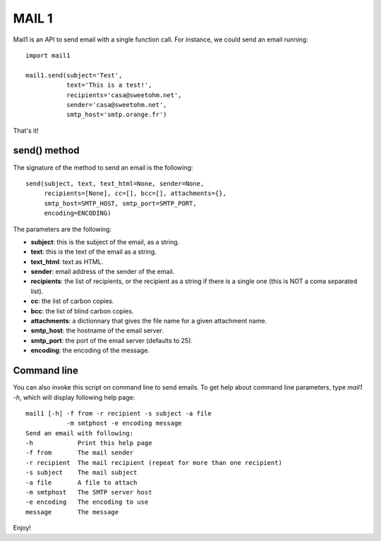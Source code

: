 MAIL 1
======

Mail1 is an API to send email with a single function call. For instance,
we could send an email running:

::

    import mail1

    mail1.send(subject='Test',
               text='This is a test!',    
               recipients='casa@sweetohm.net',
               sender='casa@sweetohm.net',
               smtp_host='smtp.orange.fr')

That's it!

send() method
-------------

The signature of the method to send an email is the following:

::

    send(subject, text, text_html=None, sender=None,
         recipients=[None], cc=[], bcc=[], attachments={},
         smtp_host=SMTP_HOST, smtp_port=SMTP_PORT,
         encoding=ENCODING)

The parameters are the following:

-  **subject**: this is the subject of the email, as a string.
-  **text**: this is the text of the email as a string.
-  **text\_html**: text as HTML.
-  **sender**: email address of the sender of the email.
-  **recipients**: the list of recipients, or the recipient as a string
   if there is a single one (this is NOT a coma separated list).
-  **cc**: the list of carbon copies.
-  **bcc**: the list of blind carbon copies.
-  **attachments**: a dictionnary that gives the file name for a given
   attachment name.
-  **smtp\_host**: the hostname of the email server.
-  **smtp\_port**: the port of the email server (defaults to 25).
-  **encoding**: the encoding of the message.

Command line
------------

You can also invoke this script on command line to send emails. To get
help about command line parameters, type *mail1 -h*, which will display
following help page:

::

    mail1 [-h] -f from -r recipient -s subject -a file 
               -m smtphost -e encoding message
    Send an email with following:
    -h            Print this help page
    -f from       The mail sender
    -r recipient  The mail recipient (repeat for more than one recipient)
    -s subject    The mail subject
    -a file       A file to attach
    -m smtphost   The SMTP server host
    -e encoding   The encoding to use
    message       The message

Enjoy!
